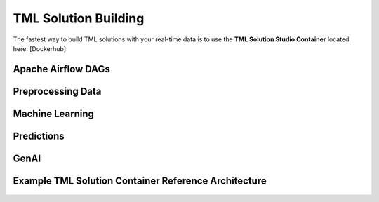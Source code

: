 TML Solution Building
======================

The fastest way to build TML solutions with your real-time data is to use the **TML Solution Studio Container** located here: [Dockerhub]

Apache Airflow DAGs
-------------------

Preprocessing Data
-----------------

Machine Learning
-------------------

Predictions
--------------

GenAI
---------

Example TML Solution Container Reference Architecture
-----------------------------------------------

.. figure:: solutioncontainer.png

